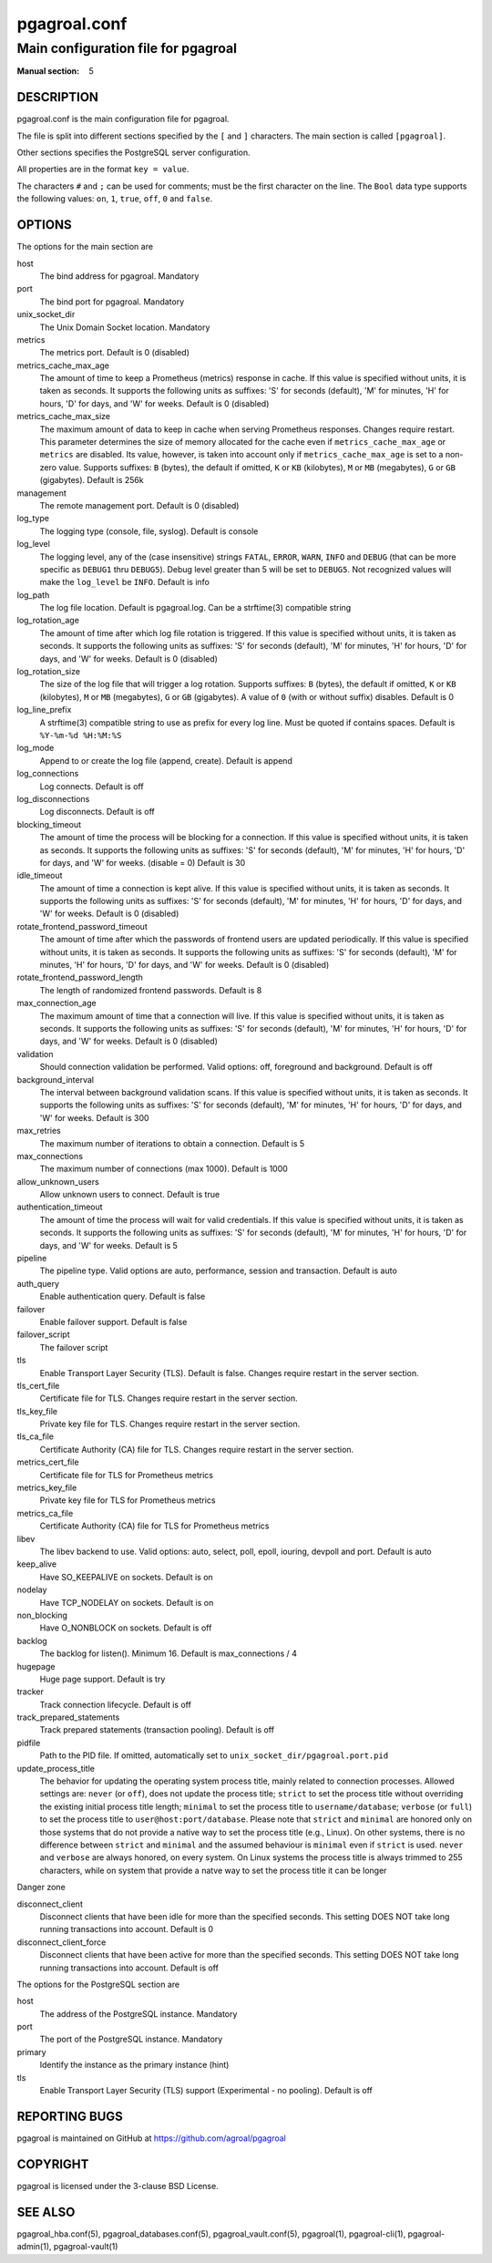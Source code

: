 =============
pgagroal.conf
=============

------------------------------------
Main configuration file for pgagroal
------------------------------------

:Manual section: 5

DESCRIPTION
===========

pgagroal.conf is the main configuration file for pgagroal.

The file is split into different sections specified by the ``[`` and ``]`` characters. The main section is called ``[pgagroal]``.

Other sections specifies the PostgreSQL server configuration.

All properties are in the format ``key = value``.

The characters ``#`` and ``;`` can be used for comments; must be the first character on the line.
The ``Bool`` data type supports the following values: ``on``, ``1``, ``true``, ``off``, ``0`` and ``false``.

OPTIONS
=======

The options for the main section are

host
  The bind address for pgagroal. Mandatory

port
  The bind port for pgagroal. Mandatory

unix_socket_dir
  The Unix Domain Socket location. Mandatory

metrics
  The metrics port. Default is 0 (disabled)

metrics_cache_max_age
  The amount of time to keep a Prometheus (metrics) response in cache. If this value is specified without units,
  it is taken as seconds. It supports the following units as suffixes: 'S' for seconds (default), 'M' for minutes,
  'H' for hours, 'D' for days, and 'W' for weeks.
  Default is 0 (disabled)

metrics_cache_max_size
  The maximum amount of data to keep in cache when serving Prometheus responses. Changes require restart.
  This parameter determines the size of memory allocated for the cache even if ``metrics_cache_max_age`` or
  ``metrics`` are disabled. Its value, however, is taken into account only if ``metrics_cache_max_age`` is set
  to a non-zero value. Supports suffixes: ``B`` (bytes), the default if omitted, ``K`` or ``KB`` (kilobytes),
  ``M`` or ``MB`` (megabytes), ``G`` or ``GB`` (gigabytes).
  Default is 256k

management
  The remote management port. Default is 0 (disabled)

log_type
  The logging type (console, file, syslog). Default is console

log_level
  The logging level, any of the (case insensitive) strings ``FATAL``, ``ERROR``, ``WARN``, ``INFO`` and ``DEBUG``
  (that can be more specific as ``DEBUG1`` thru ``DEBUG5``). Debug level greater than 5 will be set to ``DEBUG5``.
  Not recognized values will make the ``log_level`` be ``INFO``. Default is info

log_path
  The log file location. Default is pgagroal.log. Can be a strftime(3) compatible string

log_rotation_age
  The amount of time after which log file rotation is triggered. If this value is specified without units, it is taken as seconds.
  It supports the following units as suffixes: 'S' for seconds (default), 'M' for minutes, 'H' for hours, 'D' for days, and 'W' for weeks.
  Default is 0 (disabled)

log_rotation_size
  The size of the log file that will trigger a log rotation. Supports suffixes: ``B`` (bytes), the default if omitted,
  ``K`` or ``KB`` (kilobytes), ``M`` or ``MB`` (megabytes), ``G`` or ``GB`` (gigabytes). A value of ``0`` (with or without suffix) disables.
  Default is 0

log_line_prefix
  A strftime(3) compatible string to use as prefix for every log line. Must be quoted if contains spaces.
  Default is ``%Y-%m-%d %H:%M:%S``

log_mode
  Append to or create the log file (append, create). Default is append

log_connections
  Log connects. Default is off

log_disconnections
  Log disconnects. Default is off

blocking_timeout
  The amount of time the process will be blocking for a connection. If this value is specified without units,
  it is taken as seconds. It supports the following units as suffixes: 'S' for seconds (default), 'M' for minutes,
  'H' for hours, 'D' for days, and 'W' for weeks.
  (disable = 0) Default is 30

idle_timeout
  The amount of time a connection is kept alive. If this value is specified without units, it is taken as seconds.
  It supports the following units as suffixes: 'S' for seconds (default), 'M' for minutes, 'H' for hours, 'D' for days,
  and 'W' for weeks. Default is 0 (disabled)

rotate_frontend_password_timeout 
  The amount of time after which the passwords of frontend users are updated periodically. If this value is specified without units,
  it is taken as seconds. It supports the following units as suffixes: 'S' for seconds (default), 'M' for minutes, 'H' for hours,
  'D' for days, and 'W' for weeks.
  Default is 0 (disabled)

rotate_frontend_password_length 
  The length of randomized frontend passwords. Default is 8

max_connection_age
  The maximum amount of time that a connection will live. If this value is specified without units, it is taken as seconds.
  It supports the following units as suffixes: 'S' for seconds (default), 'M' for minutes, 'H' for hours, 'D' for days, and
  'W' for weeks.
  Default is 0 (disabled)

validation
  Should connection validation be performed. Valid options: off, foreground and background. Default is off

background_interval
  The interval between background validation scans. If this value is specified without units, it is taken as seconds.
  It supports the following units as suffixes: 'S' for seconds (default), 'M' for minutes, 'H' for hours, 'D' for days,
  and 'W' for weeks. Default is 300

max_retries
  The maximum number of iterations to obtain a connection. Default is 5

max_connections
  The maximum number of connections (max 1000). Default is 1000

allow_unknown_users
  Allow unknown users to connect. Default is true

authentication_timeout
  The amount of time the process will wait for valid credentials. If this value is specified without units,
  it is taken as seconds. It supports the following units as suffixes: 'S' for seconds (default), 'M' for minutes,
  'H' for hours, 'D' for days, and 'W' for weeks. Default is 5

pipeline
  The pipeline type. Valid options are auto, performance, session and transaction. Default is auto

auth_query
  Enable authentication query. Default is false

failover
  Enable failover support. Default is false

failover_script
  The failover script

tls
  Enable Transport Layer Security (TLS). Default is false. Changes require restart in the server section.

tls_cert_file
  Certificate file for TLS. Changes require restart in the server section.

tls_key_file
  Private key file for TLS. Changes require restart in the server section.

tls_ca_file
  Certificate Authority (CA) file for TLS. Changes require restart in the server section.

metrics_cert_file
  Certificate file for TLS for Prometheus metrics

metrics_key_file
  Private key file for TLS for Prometheus metrics

metrics_ca_file
  Certificate Authority (CA) file for TLS for Prometheus metrics

libev
  The libev backend to use. Valid options: auto, select, poll, epoll, iouring, devpoll and port. Default is auto

keep_alive
  Have SO_KEEPALIVE on sockets. Default is on

nodelay
  Have TCP_NODELAY on sockets. Default is on

non_blocking
  Have O_NONBLOCK on sockets. Default is off

backlog
  The backlog for listen(). Minimum 16. Default is max_connections / 4

hugepage
  Huge page support. Default is try

tracker
  Track connection lifecycle. Default is off

track_prepared_statements
  Track prepared statements (transaction pooling). Default is off

pidfile
  Path to the PID file. If omitted, automatically set to ``unix_socket_dir/pgagroal.port.pid``

update_process_title
  The behavior for updating the operating system process title, mainly related to connection processes.
  Allowed settings are: ``never`` (or ``off``), does not update the process title; ``strict`` to set the
  process title without overriding the existing initial process title length; ``minimal`` to set the process
  title to ``username/database``; ``verbose`` (or ``full``) to set the process title to ``user@host:port/database``.
  Please note that ``strict`` and ``minimal`` are honored only on those systems that do not provide a native way
  to set the process title (e.g., Linux). On other systems, there is no difference between ``strict`` and ``minimal``
  and the assumed behaviour is ``minimal`` even if ``strict`` is used. ``never`` and ``verbose`` are always honored,
  on every system. On Linux systems the process title is always trimmed to 255 characters, while on system that
  provide a natve way to set the process title it can be longer

Danger zone

disconnect_client
  Disconnect clients that have been idle for more than the specified seconds. This setting DOES NOT take long running transactions into account. Default is 0

disconnect_client_force
  Disconnect clients that have been active for more than the specified seconds. This setting DOES NOT take long running transactions into account. Default is off

The options for the PostgreSQL section are

host
  The address of the PostgreSQL instance. Mandatory

port
  The port of the PostgreSQL instance. Mandatory
  
primary
  Identify the instance as the primary instance (hint)

tls
  Enable Transport Layer Security (TLS) support (Experimental - no pooling). Default is off

REPORTING BUGS
==============

pgagroal is maintained on GitHub at https://github.com/agroal/pgagroal

COPYRIGHT
=========

pgagroal is licensed under the 3-clause BSD License.

SEE ALSO
========

pgagroal_hba.conf(5), pgagroal_databases.conf(5), pgagroal_vault.conf(5), pgagroal(1), pgagroal-cli(1), pgagroal-admin(1), pgagroal-vault(1)
